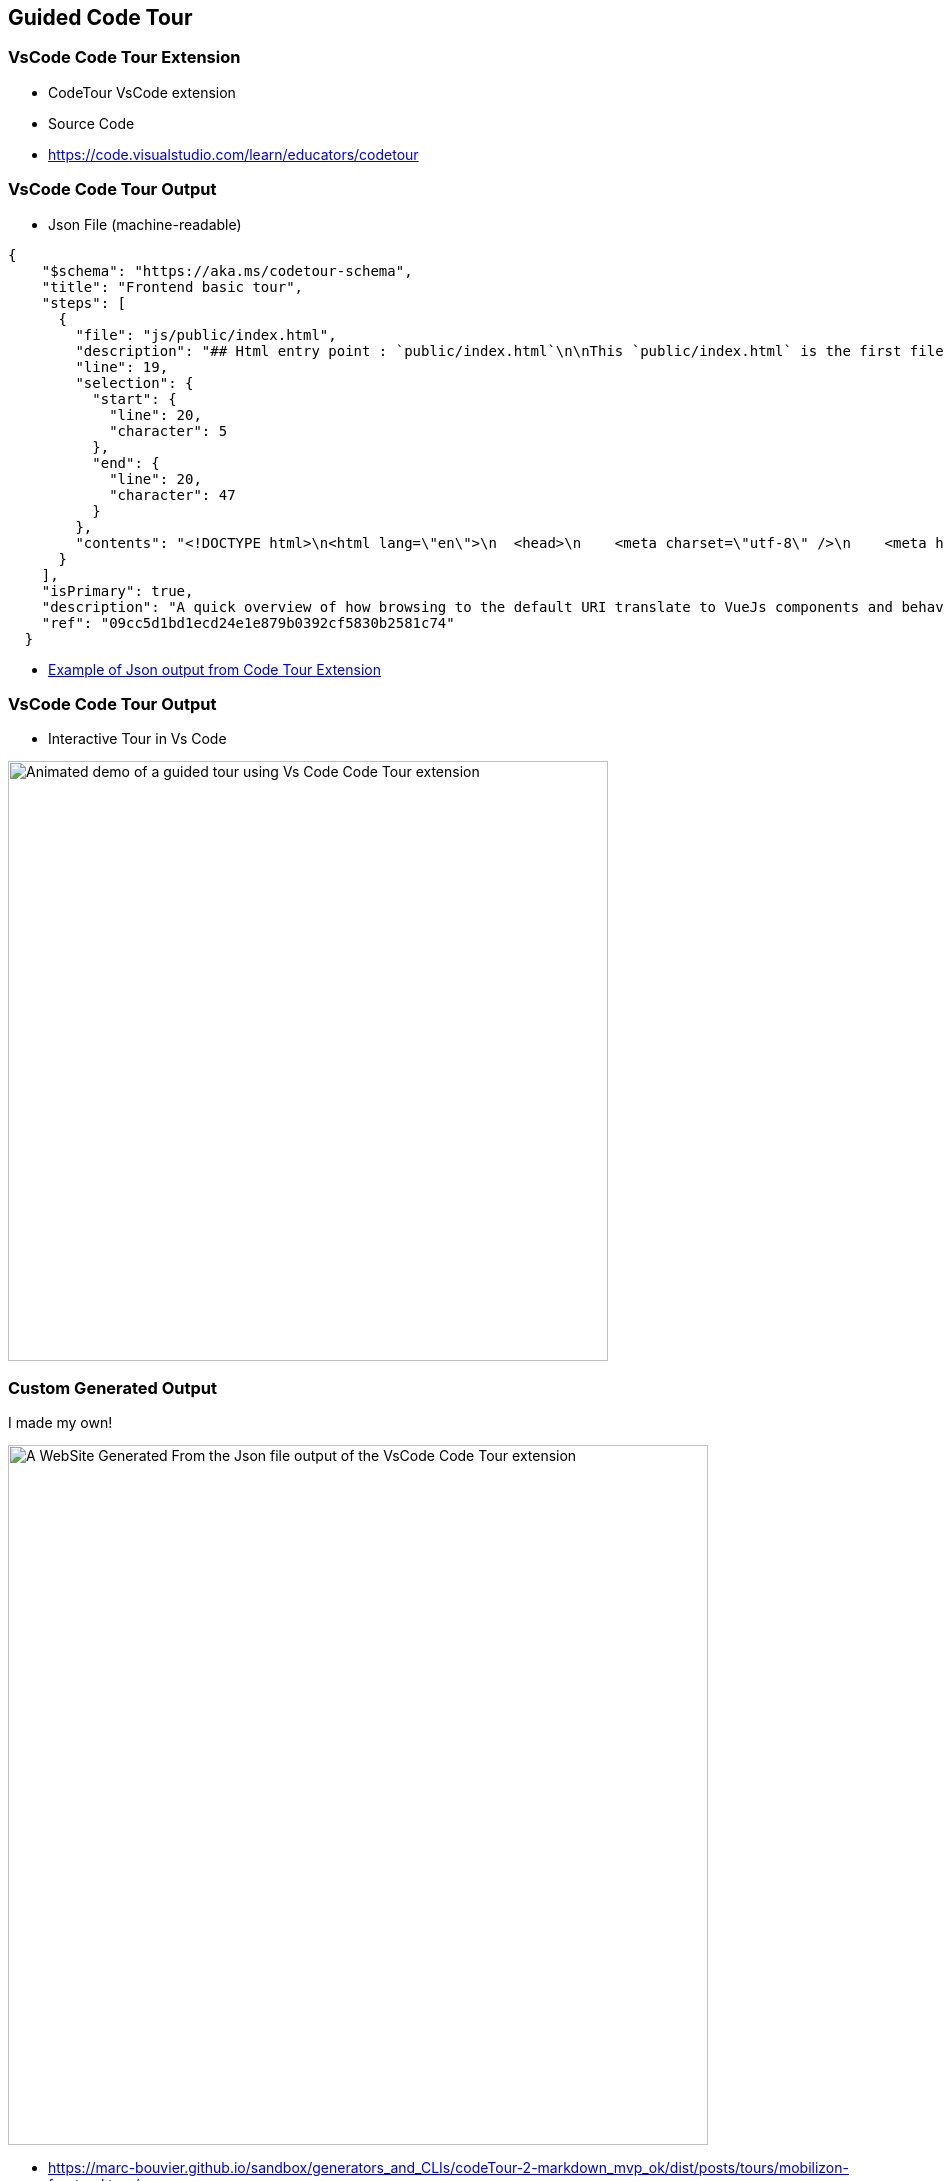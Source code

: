 == Guided Code Tour

=== VsCode Code Tour Extension

* CodeTour VsCode extension
* Source Code

[.refs]
--
* https://code.visualstudio.com/learn/educators/codetour
--

=== VsCode Code Tour Output

* Json File (machine-readable)

[source,json]
----
{
    "$schema": "https://aka.ms/codetour-schema",
    "title": "Frontend basic tour",
    "steps": [
      {
        "file": "js/public/index.html",
        "description": "## Html entry point : `public/index.html`\n\nThis `public/index.html` is the first file that is loaded by the browser. \nIt loads the bundled VueJs application as a script.\nThe rendering of the application is then delegated to javascript.\n\nThe VueJs app is \"injected\" inside the `<div is=\"app\"></div>` element.\n\nThe bundled javascript script will be inserted in the `index.html` file in place of the comment : `<!-- built files will be auto injected -->`",
        "line": 19,
        "selection": {
          "start": {
            "line": 20,
            "character": 5
          },
          "end": {
            "line": 20,
            "character": 47
          }
        },
        "contents": "<!DOCTYPE html>\n<html lang=\"en\">\n  <head>\n    <meta charset=\"utf-8\" />\n    <meta http-equiv=\"X-UA-Compatible\" content=\"IE=edge\" />\n    <meta name=\"viewport\" content=\"width=device-width,initial-scale=1.0\" />\n    <link rel=\"icon\" href=\"<%= BASE_URL %>favicon.ico\" />\n    <meta name=\"server-injected-data\" />\n  </head>\n\n  <body>\n    <noscript>\n      <strong\n        >We're sorry but <%= htmlWebpackPlugin.options.title %> doesn't work\n        properly without JavaScript enabled. Please enable it to\n        continue.</strong\n      >\n    </noscript>\n    <div id=\"app\"></div>\n    <!-- built files will be auto injected -->\n  </body>\n</html>\n"
      }
    ],
    "isPrimary": true,
    "description": "A quick overview of how browsing to the default URI translate to VueJs components and behaviours",
    "ref": "09cc5d1bd1ecd24e1e879b0392cf5830b2581c74"
  }
----

[.refs]
--
* https://github.com/marc-bouvier/sandbox/blob/master/generators_and_CLIs/codeTour-2-markdown_mvp_ok/posts/tours/mobilizon-frontend.tour.11tydata.json[Example of Json output from Code Tour Extension]
--

=== VsCode Code Tour Output

* Interactive Tour in Vs Code

image::assets/vs-code-tour-demo.gif[alt="Animated demo of a guided tour using Vs Code Code Tour extension",width=600]

=== Custom Generated Output

I made my own!

image::assets/Custom-VsCode-Output.png[alt="A WebSite Generated From the Json file output of the VsCode Code Tour extension",width=700]

[.refs]
--
* https://marc-bouvier.github.io/sandbox/generators_and_CLIs/codeTour-2-markdown_mvp_ok/dist/posts/tours/mobilizon-frontend.tour/
* https://github.com/marc-bouvier/sandbox/blob/master/generators_and_CLIs/codeTour-2-markdown_mvp_ok/posts/tours/mobilizon-frontend.tour.11tydata.json[Example of Json output from Code Tour Extension]
--

=== Intuitive workflow in REST API

image::assets/julien-topcu-devvoxx-fr-API-REST-metier.png[alt="Julien Topçu - REST next level : Ecrire des APIs web orientées métier • Slide showing a series of REST endpoints workflow oriented"]

[.refs]
--
* https://youtu.be/7qqzqse1hgc?t=1734[REST next level : Ecrire des APIs web orientées métier (Julien Topçu) • 28:54]
--

[.notes]
--
* HATEOAS
--

=== Annotations Based Guide Tour

* Custom Annotations (Meta-data)
** `@GuidedTour(1)`

=== Asciidoc include Code Tour

* Comments + Asciidoc
